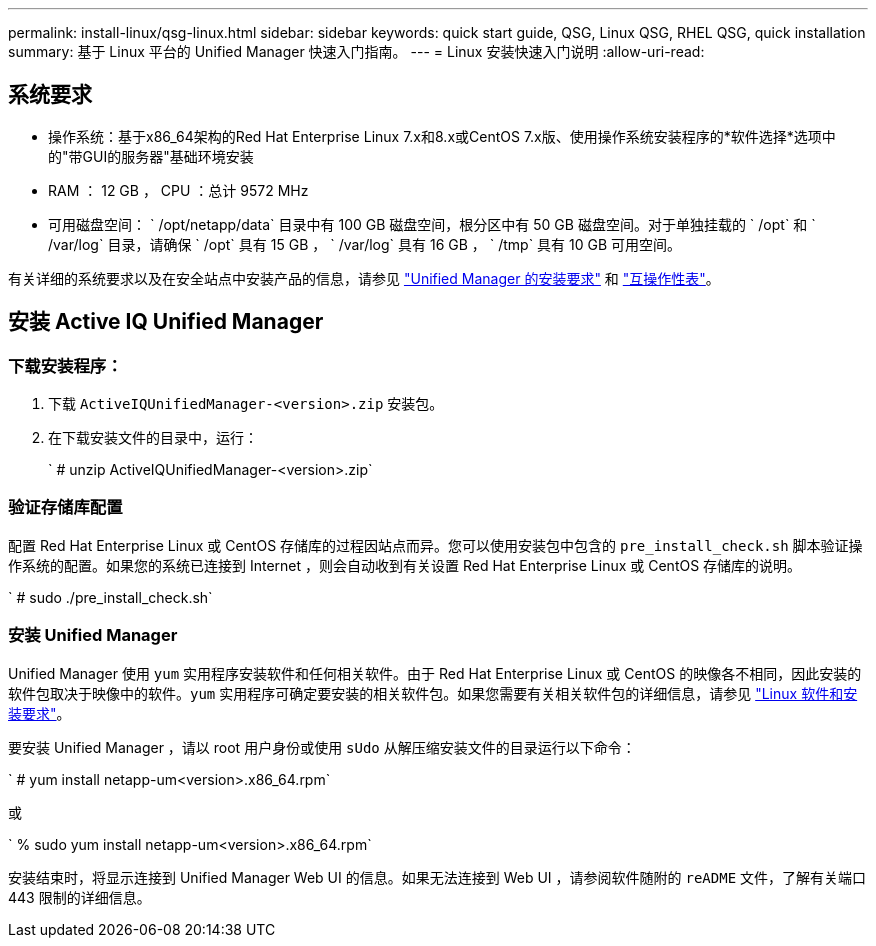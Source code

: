 ---
permalink: install-linux/qsg-linux.html 
sidebar: sidebar 
keywords: quick start guide, QSG, Linux QSG, RHEL QSG, quick installation 
summary: 基于 Linux 平台的 Unified Manager 快速入门指南。 
---
= Linux 安装快速入门说明
:allow-uri-read: 




== 系统要求

* 操作系统：基于x86_64架构的Red Hat Enterprise Linux 7.x和8.x或CentOS 7.x版、使用操作系统安装程序的*软件选择*选项中的"带GUI的服务器"基础环境安装
* RAM ： 12 GB ， CPU ：总计 9572 MHz
* 可用磁盘空间： ` /opt/netapp/data` 目录中有 100 GB 磁盘空间，根分区中有 50 GB 磁盘空间。对于单独挂载的 ` /opt` 和 ` /var/log` 目录，请确保 ` /opt` 具有 15 GB ， ` /var/log` 具有 16 GB ， ` /tmp` 具有 10 GB 可用空间。


有关详细的系统要求以及在安全站点中安装产品的信息，请参见 link:../install-linux/concept_requirements_for_install_unified_manager.html["Unified Manager 的安装要求"] 和 link:http://mysupport.netapp.com/matrix["互操作性表"]。



== 安装 Active IQ Unified Manager



=== 下载安装程序：

. 下载 `ActiveIQUnifiedManager-<version>.zip` 安装包。
. 在下载安装文件的目录中，运行：
+
` # unzip ActiveIQUnifiedManager-<version>.zip`





=== 验证存储库配置

配置 Red Hat Enterprise Linux 或 CentOS 存储库的过程因站点而异。您可以使用安装包中包含的 `pre_install_check.sh` 脚本验证操作系统的配置。如果您的系统已连接到 Internet ，则会自动收到有关设置 Red Hat Enterprise Linux 或 CentOS 存储库的说明。

` # sudo ./pre_install_check.sh`



=== 安装 Unified Manager

Unified Manager 使用 `yum` 实用程序安装软件和任何相关软件。由于 Red Hat Enterprise Linux 或 CentOS 的映像各不相同，因此安装的软件包取决于映像中的软件。`yum` 实用程序可确定要安装的相关软件包。如果您需要有关相关软件包的详细信息，请参见 link:../install-linux/reference_red_hat_and_centos_software_and_installation_requirements.html["Linux 软件和安装要求"]。

要安装 Unified Manager ，请以 root 用户身份或使用 `sUdo` 从解压缩安装文件的目录运行以下命令：

` # yum install netapp-um<version>.x86_64.rpm`

或

` % sudo yum install netapp-um<version>.x86_64.rpm`

安装结束时，将显示连接到 Unified Manager Web UI 的信息。如果无法连接到 Web UI ，请参阅软件随附的 `reADME` 文件，了解有关端口 443 限制的详细信息。
